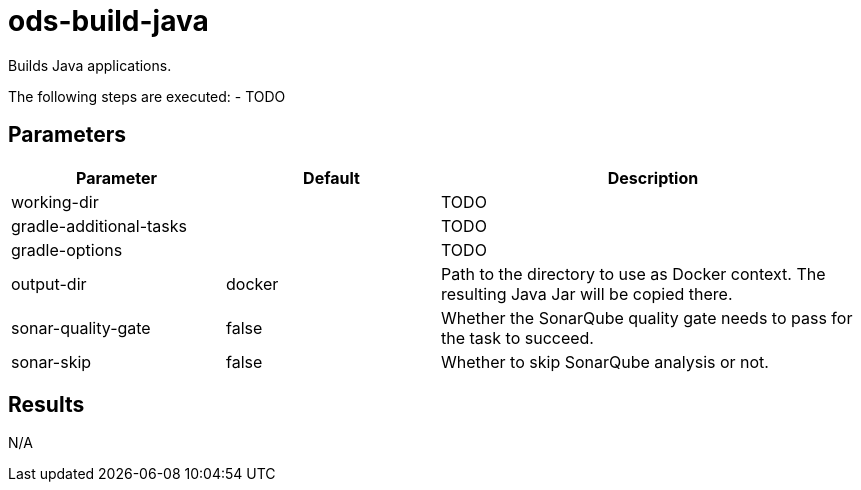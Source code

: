 // Document generated by internal/documentation/tasks.go from template.adoc.tmpl; DO NOT EDIT.

= ods-build-java

Builds Java applications.

The following steps are executed:
- TODO


== Parameters

[cols="1,1,2"]
|===
| Parameter | Default | Description

| working-dir
| 
| TODO


| gradle-additional-tasks
| 
| TODO


| gradle-options
| 
| TODO


| output-dir
| docker
| Path to the directory to use as Docker context. The resulting Java Jar will be copied there.


| sonar-quality-gate
| false
| Whether the SonarQube quality gate needs to pass for the task to succeed.


| sonar-skip
| false
| Whether to skip SonarQube analysis or not.

|===

== Results

N/A
